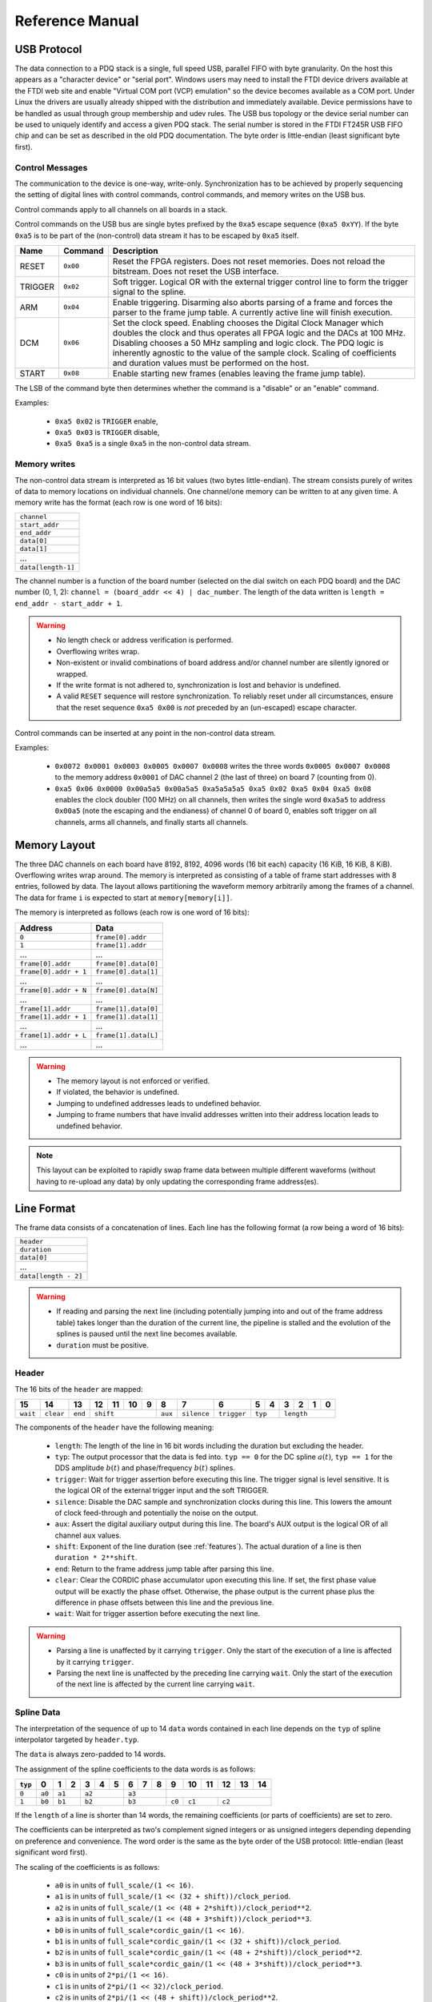 Reference Manual
================

.. _usb-protocol:

USB Protocol
------------

The data connection to a PDQ stack is a single, full speed USB, parallel FIFO with byte granularity.
On the host this appears as a "character device" or "serial port".
Windows users may need to install the FTDI device drivers available at the FTDI web site and enable "Virtual COM port (VCP) emulation" so the device becomes available as a COM port.
Under Linux the drivers are usually already shipped with the distribution and immediately available.
Device permissions have to be handled as usual through group membership and udev rules.
The USB bus topology or the device serial number can be used to uniquely identify and access a given PDQ stack.
The serial number is stored in the FTDI FT245R USB FIFO chip and can be set as described in the old PDQ documentation.
The byte order is little-endian (least significant byte first).

Control Messages
................

The communication to the device is one-way, write-only.
Synchronization has to be achieved by properly sequencing the setting of digital lines with control commands, control commands, and memory writes on the USB bus.

Control commands apply to all channels on all boards in a stack.

Control commands on the USB bus are single bytes prefixed by the ``0xa5`` escape sequence (``0xa5 0xYY``).
If the byte ``0xa5`` is to be part of the (non-control) data stream it has to be escaped by ``0xa5`` itself.

======= ======== ===========
Name    Command  Description
======= ======== ===========
RESET   ``0x00`` Reset the FPGA registers. Does not reset memories. Does not reload the bitstream. Does not reset the USB interface.
TRIGGER ``0x02`` Soft trigger. Logical OR with the external trigger control line to form the trigger signal to the spline.
ARM     ``0x04`` Enable triggering. Disarming also aborts parsing of a frame and forces the parser to the frame jump table. A currently active line will finish execution.
DCM     ``0x06`` Set the clock speed. Enabling chooses the Digital Clock Manager which doubles the clock and thus operates all FPGA logic and the DACs at 100 MHz. Disabling chooses a 50 MHz sampling and logic clock. The PDQ logic is inherently agnostic to the value of the sample clock. Scaling of coefficients and duration values must be performed on the host.
START   ``0x08`` Enable starting new frames (enables leaving the frame jump table).
======= ======== ===========

The LSB of the command byte then determines whether the command is a "disable" or an "enable" command.

Examples:

    * ``0xa5 0x02`` is ``TRIGGER`` enable,
    * ``0xa5 0x03`` is ``TRIGGER`` disable,
    * ``0xa5 0xa5`` is a single ``0xa5`` in the non-control data stream.


Memory writes
.............

The non-control data stream is interpreted as 16 bit values (two bytes little-endian).
The stream consists purely of writes of data to memory locations on individual channels.
One channel/one memory can be written to at any given time.
A memory write has the format (each row is one word of 16 bits):

+--------------------+
| ``channel``        |
+--------------------+
| ``start_addr``     |
+--------------------+
| ``end_addr``       |
+--------------------+
| ``data[0]``        |
+--------------------+
| ``data[1]``        |
+--------------------+
| ...                |
+--------------------+
| ``data[length-1]`` |
+--------------------+

The channel number is a function of the board number (selected on the dial switch on each PDQ board) and the DAC number (0, 1, 2): ``channel = (board_addr << 4) | dac_number``.
The length of the data written is ``length = end_addr - start_addr + 1``.

.. warning::
    * No length check or address verification is performed.
    * Overflowing writes wrap.
    * Non-existent or invalid combinations of board address and/or channel number are silently ignored or wrapped.
    * If the write format is not adhered to, synchronization is lost and behavior is undefined.
    * A valid ``RESET`` sequence will restore synchronization.
      To reliably reset under all circumstances, ensure that the reset sequence ``0xa5 0x00`` is *not* preceded by an (un-escaped) escape character.

Control commands can be inserted at any point in the non-control data stream.

Examples:

    * ``0x0072 0x0001 0x0003 0x0005 0x0007 0x0008`` writes the three words ``0x0005 0x0007 0x0008`` to the memory address ``0x0001`` of DAC channel 2 (the last of three) on board 7 (counting from 0).
    * ``0xa5 0x06 0x0000 0x00a5a5 0x00a5a5 0xa5a5a5a5 0xa5 0x02 0xa5 0x04 0xa5 0x08`` enables the clock doubler (100 MHz) on all channels, then writes the single word ``0xa5a5`` to address ``0x00a5`` (note the escaping and the endianess) of channel 0 of board 0, enables soft trigger on all channels, arms all channels, and finally starts all channels.


.. _memory-layout:

Memory Layout
-------------

The three DAC channels on each board have 8192, 8192, 4096 words (16 bit each) capacity (16 KiB, 16 KiB, 8 KiB).
Overflowing writes wrap around.
The memory is interpreted as consisting of a table of frame start addresses with 8 entries, followed by data.
The layout allows partitioning the waveform memory arbitrarily among the frames of a channel.
The data for frame ``i`` is expected to start at ``memory[memory[i]]``.

The memory is interpreted as follows (each row is one word of 16 bits):

+-----------------------+----------------------+
| Address               | Data                 |
+=======================+======================+
| ``0``                 | ``frame[0].addr``    |
+-----------------------+----------------------+
| ``1``                 | ``frame[1].addr``    |
+-----------------------+----------------------+
| ...                   | ...                  |
+-----------------------+----------------------+
| ``frame[0].addr``     | ``frame[0].data[0]`` |
+-----------------------+----------------------+
| ``frame[0].addr + 1`` | ``frame[0].data[1]`` |
+-----------------------+----------------------+
| ...                   | ...                  |
+-----------------------+----------------------+
| ``frame[0].addr + N`` | ``frame[0].data[N]`` |
+-----------------------+----------------------+
| ...                   | ...                  |
+-----------------------+----------------------+
| ``frame[1].addr``     | ``frame[1].data[0]`` |
+-----------------------+----------------------+
| ``frame[1].addr + 1`` | ``frame[1].data[1]`` |
+-----------------------+----------------------+
| ...                   | ...                  |
+-----------------------+----------------------+
| ``frame[1].addr + L`` | ``frame[1].data[L]`` |
+-----------------------+----------------------+
| ...                   | ...                  |
+-----------------------+----------------------+

.. warning::
    * The memory layout is not enforced or verified.
    * If violated, the behavior is undefined.
    * Jumping to undefined addresses leads to undefined behavior.
    * Jumping to frame numbers that have invalid addresses written into their
      address location leads to undefined behavior.

.. note::
    This layout can be exploited to rapidly swap frame data between multiple different waveforms (without having to re-upload any data) by only updating the corresponding frame address(es).


.. _data-format:

Line Format
-----------

The frame data consists of a concatenation of lines.
Each line has the following format (a row being a word of 16 bits):

+----------------------+
| ``header``           |
+----------------------+
| ``duration``         |
+----------------------+
| ``data[0]``          |
+----------------------+
| ...                  |
+----------------------+
| ``data[length - 2]`` |
+----------------------+

.. warning::
    * If reading and parsing the next line (including potentially jumping into and out of the frame address table) takes longer than the duration of the current line, the pipeline is stalled and the evolution of the splines is paused until the next line becomes available.
    * ``duration`` must be positive.


Header
......

The 16 bits of the ``header`` are mapped:

+----------+-----------+---------+----+----+----+----+---------+-------------+-------------+----+----+----+----+----+----+
| 15       | 14        | 13      | 12 | 11 | 10 | 9  | 8       | 7           | 6           | 5  | 4  | 3  | 2  | 1  | 0  |
+==========+===========+=========+====+====+====+====+=========+=============+=============+====+====+====+====+====+====+
| ``wait`` | ``clear`` | ``end`` | ``shift``         | ``aux`` | ``silence`` | ``trigger`` | ``typ`` | ``length``        |
+----------+-----------+---------+----+----+----+----+---------+-------------+-------------+----+----+----+----+----+----+

The components of the ``header`` have the following meaning:

    * ``length``: The length of the line in 16 bit words including the duration but excluding the header.
    * ``typ``: The output processor that the data is fed into.
      ``typ == 0`` for the DC spline :math:`a(t)`,
      ``typ == 1`` for the DDS amplitude :math:`b(t)` and phase/frequency :math:`b(t)` splines.
    * ``trigger``: Wait for trigger assertion before executing this line.
      The trigger signal is level sensitive.
      It is the logical OR of the external trigger input and the soft TRIGGER.
    * ``silence``: Disable the DAC sample and synchronization clocks during this line.
      This lowers the amount of clock feed-through and potentially the noise on the output.
    * ``aux``: Assert the digital auxiliary output during this line.
      The board's AUX output is the logical OR of all channel ``aux`` values.
    * ``shift``: Exponent of the line duration (see :ref:`features`).
      The actual duration of a line is then ``duration * 2**shift``.
    * ``end``: Return to the frame address jump table after parsing this line.
    * ``clear``: Clear the CORDIC phase accumulator upon executing this line.
      If set, the first phase value output will be exactly the phase offset.
      Otherwise, the phase output is the current phase plus the difference in phase offsets between this line and the previous line.
    * ``wait``: Wait for trigger assertion before executing the next line.

.. warning::
    * Parsing a line is unaffected by it carrying ``trigger``.
      Only the start of the execution of a line is affected by it carrying ``trigger``.
    * Parsing the next line is unaffected by the preceding line carrying ``wait``.
      Only the start of the execution of the next line is affected by the current line carrying ``wait``.


Spline Data
...........

The interpretation of the sequence of up to 14 ``data`` words contained in each
line depends on the ``typ`` of spline interpolator targeted by ``header.typ``.

The ``data`` is always zero-padded to 14 words.

The assignment of the spline coefficients to the data words is as follows:

+---------+--------+---+----+---+---+---+---+---+---+--------+----+----+----+----+----+
| ``typ`` | 0      | 1 | 2  | 3 | 4 | 5 | 6 | 7 | 8 | 9      | 10 | 11 | 12 | 13 | 14 |
+=========+========+===+====+===+===+===+===+===+===+========+====+====+====+====+====+
| ``0``   | ``a0`` | ``a1`` | ``a2``    | ``a3``    |                                 |
+---------+--------+---+----+---+---+---+---+---+---+--------+----+----+----+----+----+
| ``1``   | ``b0`` | ``b1`` | ``b2``    | ``b3``    | ``c0`` | ``c1``  | ``c2``       |
+---------+--------+---+----+---+---+---+---+---+---+--------+----+----+----+----+----+

If the ``length`` of a line is shorter than 14 words, the remaining coefficients (or parts of coefficients) are set to zero.

The coefficients can be interpreted as two's complement signed integers or as unsigned integers depending depending on preference and convenience.
The word order is the same as the byte order of the USB protocol: little-endian (least significant word first).

The scaling of the coefficients is as follows:

    * ``a0`` is in units of ``full_scale/(1 << 16)``.
    * ``a1`` is in units of ``full_scale/(1 << (32 + shift))/clock_period``.
    * ``a2`` is in units of ``full_scale/(1 << (48 + 2*shift))/clock_period**2``.
    * ``a3`` is in units of ``full_scale/(1 << (48 + 3*shift))/clock_period**3``.
    * ``b0`` is in units of ``full_scale*cordic_gain/(1 << 16)``.
    * ``b1`` is in units of ``full_scale*cordic_gain/(1 << (32 + shift))/clock_period``.
    * ``b2`` is in units of ``full_scale*cordic_gain/(1 << (48 + 2*shift))/clock_period**2``.
    * ``b3`` is in units of ``full_scale*cordic_gain/(1 << (48 + 3*shift))/clock_period**3``.
    * ``c0`` is in units of ``2*pi/(1 << 16)``.
    * ``c1`` is in units of ``2*pi/(1 << 32)/clock_period``.
    * ``c2`` is in units of ``2*pi/(1 << (48 + shift))/clock_period**2``.
    * ``full_scale`` is 20 V.
    * The step size ``full_scale/(1 << 16)`` is 305 µV.
    * ``clock_period`` is 10 ns or 20 ns depending on the ``DCM`` setting.
    * ``shift`` is ``header.shift``.
    * ``2*pi`` is one full phase turn.
    * ``cordic_gain`` is 1.64676 (see :mod:`gateware.cordic`).

.. note::
    With the default analog frontend, this means: ``a0 == 0`` corresponds to close to 0 V output, ``a0 == 0x7fff`` corresponds to close to 10V output, and ``a0 == 0x8000`` corresponds to close to -10 V output.

.. note::
    There is no correction for DAC or amplifier offsets, reference errors, or DAC scale errors.

.. note::
    Latencies of the CORDIC path, the DC spline path, and the AUX path are not matched.
    The CORDIC path (both the amplitude and the phase spline) has about 19 clock cycles more latency than the DC spline path.
    This can be exploited to align the DC spline knot start and the CORDIC output change.
    DC spline path and AUX path differe by the DAC latency.

.. warning::
    * There is no clipping or saturation.
    * When accumulators overflow, they wrap.
    * That's desired for the phase accumulator but will lead to jumps in the DC spline and CORDIC amplitude.
    * When the CORDIC amplitude ``b0`` reaches an absolute value of ``(1 << 15)/cordic_gain``, the CORDIC output becomes undefined.
    * When the sum of the CORDIC output amplitude and the DC spline overflows, the output wraps.

.. note::
    All splines (except the DDS phase) continue evolving even when a line of a different ``typ`` is being executed.
    All splines (except the DDS phase) stop evolving when the current line has reached its duration and no next line has been read yet or the machinery is waiting for TRIGGER, ARM, or START.

.. note::
    The phase input to the CORDIC the sum of the phase offset ``c0`` and the accumulated phase due to ``c1`` and ``c2``.
    The phase accumulator *always* accumulates at full clock speed, not at the clock speed reduced by ``shift != 0``.
    It also never stops or pauses.
    This is in intentional contrast to the amplitude, DC spline, and frequency evolution that takes place at the reduced clock speed if ``shift != 0`` and may be paused.


.. _wavesynth-format:

Wavesynth Format
----------------

To describe a complete PDQ stack program, the Wavesynth format has been
defined.

    * ``program`` is a sequence of ``frames``.
    * ``frame`` is a concatentation of ``segments``. Its index in the program determines its frame number.
    * ``segment`` is a sequence is ``lines``. The first ``line`` should be ``triggered`` to establish synchronization with external hardware.
    * ``line`` is a dictionary containing the following fields:

        * ``duration``: Integer duration in spline evolution steps, in units of ``dac_divider*clock_period``.
        * ``dac_divider == 2**header.shift``
        * ``trigger``: Whether to wait for trigger assertion to execute this line.
        * ``channel_data``: Sequence of ``spline``, one for each channel.

    * ``spline`` is a dictionary containing as key a single spline to be set: either ``bias`` or ``dds`` and as its value a dictionary of ``spline_data``.
      ``spline`` has exactly one key.
    * ``spline_data`` is a dictionary that may contain the following keys:

        * ``amplitude``: The uncompensated polynomial spline amplitude coefficients.
          Units are Volts and increasing powers of ``1/(dac_divider*clock_period)`` respectively.
        * ``phase``: Phase/Frequency spline coefficients.
          Only valid if the key for ``spline_data`` was ``dds``.
          Units are ``[turns, turns/clock_period, turns/clock_period**2/dac_divider]``.
        * ``clear``: ``header.clear``.
        * ``silence``: ``header.silence``.

.. note::
    * ``amplitude`` and ``phase`` spline coefficients can be truncated. Lower
      order splines are then executed.


Example Wavesynth Program
.........................

The following example wavesynth program configures a PDQ stack with a single board, three DAC channels.

It configures a single frame (the first and only) consisting of a single triggered segment with three lines. The total frame duration is 80 cycles. The following waveforms are emitted on the three channels:

    * A quadratic smooth pulse in bias amplitude from 0 to 0.8 V and back to zero.
    * A cubic smooth step from 1 V to 0.5 V, followed by 40 cycles of constant 0.5 V and then another cubic step down to 0 V.
    * A sequence of amplitude shaped pulses with varying phase, frequency, and chirp.

::

    wavesynth_program = [
        [
            {
                "trigger": True,
                "duration": 20,
                "channel_data": [
                    {"bias": {"amplitude": [0, 0, 2e-3]}},
                    {"bias": {"amplitude": [1, 0, -7.5e-3, 7.5e-4]}},
                    {"dds": {
                        "amplitude": [0, 0, 4e-3, 0],
                        "phase": [.25, .025],
                    }},
                ],
            },
            {
                "duration": 40,
                "channel_data": [
                    {"bias": {"amplitude": [.4, .04, -2e-3]}},
                    {"bias": {
                        "amplitude": [.5],
                        "silence": True,
                    }},
                    {"dds": {
                        "amplitude": [.8, .08, -4e-3, 0],
                        "phase": [.25, .025, .02/40],
                        "clear": True,
                    }},
                ],
            },
            {
                "duration": 20,
                "channel_data": [
                    {"bias": {"amplitude": [.4, -.04, 2e-3]}},
                    {"bias": {"amplitude": [.5, 0, -7.5e-3, 7.5e-4]}},
                    {"dds": {
                        "amplitude": [.8, -.08, 4e-3, 0],
                        "phase": [-.25],
                    }},
                ],
            },
        ]
    ]


The following figure compares the output of the three channels as simulated by the ``artiq.wavesynth.compute_samples.Synthesizer`` test tool with the output from a full simulation of the PDQ gateware including the host side code, control commands, memory writing, memory parsing, triggering and spline evaluation.

.. .. figure:: pdq_wavesynth_test.svg
.. figure:: pdq_wavesynth_test.png

    PDQ and ``Synthesizer`` outputs for wavesynth test program.

    The abcissa is the time in clock cycles, the ordinate is the output voltage of the channel.

    The plot consists of six curves, three colored ones from the gateware simulation of the board and three black ones from the ``Synthesizer`` verification tool. The colored curves should be masked by the black curves up to integer rounding errors.

    The source of this unittest is part of ARTIQ at ``artiq.test.test_pdq.TestPdq.test_run_plot``.

